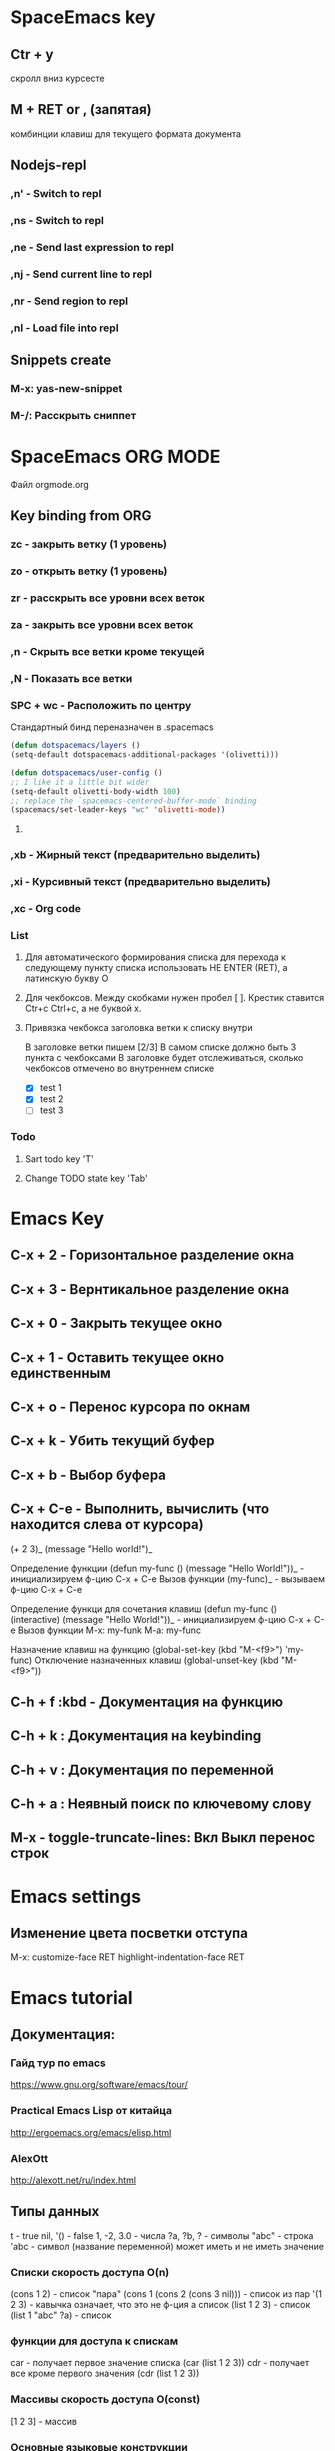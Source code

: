 
* SpaceEmacs key
** Ctr + y 
   скролл вниз курсесте
** M + RET or , (запятая) 
   комбинции клавиш для текущего формата документа
** Nodejs-repl
*** ,n' - Switch to repl
*** ,ns - Switch to repl
*** ,ne - Send last expression to repl
*** ,nj - Send current line to repl
*** ,nr - Send region to repl
*** ,nl - Load file into repl
** Snippets create
*** M-x: yas-new-snippet
*** M-/: Расскрыть сниппет


* SpaceEmacs ORG MODE
  Файл orgmode.org
** Key binding from ORG
*** zc - закрыть ветку (1 уровень)
*** zo - открыть ветку (1 уровень)

*** zr - расскрыть все уровни всех веток
*** za - закрыть все уровни всех веток

*** ,n - Скрыть все ветки кроме текущей
*** ,N - Показать все ветки
*** SPC + wc - Расположить по центру
    Стандартный бинд переназначен в .spacemacs
    #+BEGIN_SRC emacs-lisp
    (defun dotspacemacs/layers ()
    (setq-default dotspacemacs-additional-packages '(olivetti)))

    (defun dotspacemacs/user-config ()
    ;; I like it a little bit wider
    (setq-default olivetti-body-width 100)
    ;; replace the `spacemacs-centered-buffer-mode` binding
    (spacemacs/set-leader-keys "wc" 'olivetti-mode))
    #+End_SRC
**** 
*** ,xb - Жирный текст (предварительно выделить)
*** ,xi - Курсивный текст (предварительно выделить)
*** ,xc - Org code
*** List
**** Для автоматического формирования списка для перехода к следующему пункту списка использовать НЕ ENTER (RET), а латинскую букву O

**** Для чекбоксов. Между скобками нужен пробел [ ]. Крестик ставится Ctr+c Ctrl+c, а не буквой x.
**** Привязка чекбокса заголовка ветки к списку внутри
     В заголовке ветки пишем [2/3]
     В самом списке должно быть 3 пункта с чекбоксами
     В заголовке будет отслеживаться, сколько чекбоксов отмечено во внутреннем списке
     * [X] test 1
     * [X] test 2
     * [ ] test 3
*** Todo 
**** Sart todo key 'T'
**** Change ТОDO state key 'Tab'

* Emacs Key
** C-x + 2 - Горизонтальное разделение окна
** C-x + 3 - Вернтикальное разделение окна
** C-x + 0 - Закрыть текущее окно
** C-x + 1 - Оставить текущее окно единственным
** C-x + o - Перенос курсора по окнам
** C-x + k - Убить текущий буфер
** C-x + b - Выбор буфера
** C-x + С-e - Выполнить, вычислить (что находится слева от курсора)
    (+ 2 3)_ 
    (message "Hello world!")_
    
    Определение функции
    (defun my-func ()
        (message "Hello World!"))_  - инициализируем ф-цию C-x + C-e
    Вызов функции
    (my-func)_ - вызываем ф-цию C-x + C-e
    
    Определение функци для сочетания клавиш
    (defun my-func ()
        (interactive)
        (message "Hello World!"))_  - инициализируем ф-цию C-x + C-e
    Вызов функции
    M-x: my-funk
    M-a: my-func
    
    Назначение клавиш на функцию
    (global-set-key (kbd "M-<f9>") 'my-func)
    Отключение назначенных клавиш
    (global-unset-key (kbd "M-<f9>"))
** C-h + f :kbd - Документация на функцию
** C-h + k : Документация на keybinding
** C-h + v : Документация по переменной
** C-h + a : Неявный поиск по ключевому слову    
** M-x - toggle-truncate-lines: Вкл Выкл перенос строк

   
* Emacs settings
** Изменение цвета посветки отступа
   M-x: customize-face RET highlight-indentation-face RET


* Emacs tutorial
** Документация:
*** Гайд тур по emacs
    https://www.gnu.org/software/emacs/tour/
*** Practical Emacs Lisp от китайца
    http://ergoemacs.org/emacs/elisp.html
*** AlexOtt
    http://alexott.net/ru/index.html
** Типы данных

   t - true
   nil, '() - false
   1, -2, 3.0 - числа
   ?a, ?b, ?\n - символы
   "abc" - строка
   'abc - символ (название переменной) может иметь и не иметь значение

*** Списки скорость доступа O(n)

    (cons 1 2) - список "пара"
    (cons 1 (cons 2 (cons 3 nil))) - список из пар
    '(1 2 3) - кавычка означает, что это не ф-ция а список
    (list 1 2 3) - список
    (list 1 "abc" ?a) - список

*** функции для доступа к спискам

    car - получает первое значение списка
    (car (list 1 2 3))
    cdr - получает все кроме первого значения
    (cdr (list 1 2 3))

*** Массивы скорость доступа O(const)

    [1 2 3] - массив

*** Основные языковые конструкции

**** point - место где находится курсор (Elisp)
**** mark - метка (Elisp)
**** region - объект выделения (все выделенное является данным объектом) (Elisp)
**** buffer - содержимое того что редактируем (Elisp)

     (message "Hello") - вызов функции с параметром "Hello"
     '(message "Hello") - А это список, состит из символа message b строки "Hello"

** Объявление и вызов функции
   
#+BEGIN_SRC emacs-lisp

   (defun myfun ()
     (message "Hello!"))
   
   (myfun)

#+END_SRC

** Объявление интерактивной ф-ции. Вызов M-x: myfun1 или через бинд клавиш

#+BEGIN_SRC emacs-lisp

   (defun myfun1 ()
     (interactive)
     (message "Hello"))

#+END_SRC

** Оператор If

#+BEGIN_SRC emacs-lisp

   (if (>= 2 1)
       (message "then")
       (message "else"))

#+END_SRC

** Переменные

   (defvar *a* 17) ;; Глобальная переменная
   (defvar a 17)   ;; Объявление переменной
   a
   (setq a 18)     ;; Переопределяем значение переменной

#+BEGIN_SRC emacs-lisp

   (let ((a 11)    ;; Локальные переменные
         (b 15))
     (if (> a b)
       (message "then")
       (message "else")))

#+END_SRC

#+BEGIN_SRC emacs-lisp 

   (let* ((c 11)    ;; Локльная привязка 
         (b (+ c 10)))
     (message (number-to-string b)))

#+END_SRC

#+BEGIN_SRC emacs-lisp 

   (if (< 2 1)
       (message "then")
     (progn
       (message "Hello!")    ;; Выведет как "else" так и "Hello!". Вернет "else"
       (message "else")))

#+END_SRC

** Циклы

#+BEGIN_SRC emacs-lisp  

   (let ((i 0))
     (while (< i 10)
       (message (number-to-string i))
       (setq i (1+ i))))

#+END_SRC

** Виды Функций

   (point) - фукция возвращает номер символа на котором находится
   (search-forward "point") - функция ищет какой-нибудь текст
   (cl-evenp 10) - сообщает о четности числа t - четное, nil - нечетное
   (cl-oddp 11) - функция обратная предыдущей
   (insert "Hello") - функция вставляет текст где находится курсор

** Пример мини плагина для HTML

#+BEGIN_SRC emacs-lisp 

   (defvar *curl-style-num* 0)

   (defun stylize-list ()
     (interactive)
     (save-excursion
       (search-forward "li")
       (if (cl-evenp *curl-style-num*)
  	   (insert " class=\"even-class\"")
           (insert " class=\"odd-class\""))
       (setq *curl-style-num* (1+ *curl-style-num*))))

    (global-set-key (kbd "<f9>") 'stylize-list)

#+END_SRC

    <ul>
     <li class="even-class"></li>
     <li class="odd-class"></li>
     <li class="even-class"></li>
     <li class="odd-class"></li>
     <li class="even-class"></li>
     <li class="odd-class"></li>
    </ul>

** Функции для работы со списками

   (length '(1 2 3 4 5))      ;; длинна списка
   (nth 1 '(1 2 3 4 5))       ;; получение значения по индексу
   (nthcdr 2 '(1 2 3 4 5))    ;; получение среза без первых 2х элементов  [3:]
   (last '(1 2 3 4 5))        ;; получение последнего элемента. Возвращ список (5)
   (car (last '(1 2 3 4 5)))  ;; получение последнего элемент. Возвращ эл 5
   (butlast '(1 2 3 4 5))     ;; получение всего кроме последнего эл

** Предикаты

   (listp '(1 2 3 4 5))       ;; проверяет свой аргумент на принадлежность к списку
   (listp nil)                ;; вернет пустой список т.к. '()==nil
   (atom 1)                   ;; проверяет неделимость аргумента. Здесь вернет t
   (atom '(1 2 3 4 5))        ;; вернет nil
   (atom nil)                 ;; вернет t
   (atom '())                 ;; вернет t
   (null 1)                   ;; проверяет аргумент на ноль. Здесь вернет nil
   (null nil)                 ;; Здесь вернет t

** Анонимные функции и лексические замыкания

#+BEGIN_SRC emacs-lisp 

   ((lambda (a b)             ;; Анонимная ф-ция, объявление и вызов
     (+ a b)) 1 2)

#+END_SRC

*** Пример

#+BEGIN_SRC emacs-lisp 

    (setq a 10)

    (setq f1 (lambda (b)       ;; Пивязка анонимной ф-ции к символу f1
	   (+ a b)))

    (funcall f1 1)             ;; Ф-ция привязанная к сиволу вызывается funcall. 11

    (let ((a 20))
      (funcall f1 1))          ;; Ф-ция f1 не лексическое замыкание. Вернет 21

#+END_SRC

#+BEGIN_SRC emacs-lisp 

    (setq lexical-binding t)   ;; Устанавливаем лексическое замыкание.
                               ;; или в заголовке файла написать ниже следующее
                               ;;; -*- lexical-binding: t -*-

    (setq c 20)

    (setq f2 (lambda (d)       ;; Ф-ция f2 теперь лексическое замыкание
	       (+ c d)))       ;; Ф-ция запомнит при объявлении значение арг с=20 

    (funcall f2 1)             ;; Ф-ция вернет 21

    (let ((a 30))
     (funcall f2 1))           ;; Ф-ция вернет 21

#+END_SRC

** Функции высшего порядка


   (funcall '+ 1 2 3)          ;; Вызов ф-ции сложения аргументов по символу '+
   (apply '+ '(1 2 3))         ;; Вызов ф-ции сложения списков по символу '+

   (mapcar (lambda (a)         ;; mapcar отображает ф-цию lambda на каждый эл. списка
             (1+ a))           ;; возвращает (2 3 4 5 6)
	    '(1 2 3 4 5))

   (reduce
    (lambda (m o) (concat m " " o))
      '("foo" "bar" "baz"))    ;; Ф-ция reduce см javascript

** Режимы (моды)

                global-map      ;; Глобальный режим. Биндинг (global-set-key ...)
   Major Mode   local-map       ;; Режим для буфера. HTML mode, Python mode и т.д.
   Minor Mode   minor-mode-maps ;; Расширение для major mode. Может быть несколько

*** Привязка к web mode

#+BEGIN_SRC emacs-lisp 

    (defun my-hello-func ()
      (interactive)
      (message "Hello, World!"))

    (defun my-keybindings ()
      (interactive)
       (let ((my-key-map (current-local-map)))
        (local -unser-key (kbd "<f9>"))
        (define-key my-key-map (kbd "<f9>") 'my-hello-func)))

    (add-hook 'web-mode-hook 'my-keybindings)

#+END_SRC

*** Пример привязки функции и ее кей билдинга к web major mode

#+BEGIN_SRC emacs-lisp 

    (defun my-wrapper ()
      (interactive)
      (let* ((txt (buffer-substring (mark) (point)))
    	    (lines (split-string txt "\n")))
        (kill-region (mark) (point))
        (insert
         (mapconcat '(lambda (s)(concat "<li>" s "</li>"))
		    lines
		    "\n"))))

    (defun my-keybindings ()
      (interactive)
      (let ((my-key-map (current-local-map)))
        (local -unser-key (kbd "<f9>"))
        (define-key my-key-map (kbd "<f9>") 'my-wraper)))

    (add-hook 'web-mode-hook 'my-keybindings)

#+END_SRC

** Plugins
*** Console Emacs
    $ emacs -nw : запуск emacs в консоли
*** Emacs daemon
    $ emacs --daemon : запуск в режиме демона
    $ emacsclient file.py : открытие файла в консольном emacs
    $ emacsclient -c file.py : открытие файла во фрейме emacs
*** Auto-complete
    start (M-x: auto-complete-mode)
*** litable
    start (M-x: litable-mode)

     (let ((a 1)
           (b 2))
       (+ a b))

     (defun func3 (a b)
       (+ a b))

     (func3 1 2)

     (defun fn (name)
       (message "Hello, %s" name))

     (fn "Emacs!")

*** ielp emacs-lisp REPL
    start (M-x: ielm)
*** eshel emacs-lisp REPL
    start (M-x: eshell)
*** ediff - сравнение двух файлов
    M-x: ediff -> выбор файла 1, выбор файла 2
     Панель управления: ? - расскрыть закрыть
     n, p: следующее, предыдущее изменение
     a, b: названия буфуров. При нажатии a (copy)-> b, и наоборот наж. b -> a
     q: выход из режима сравнения файлов
*** magit система контроля версий для emacs
**** M-x: magit-status -> путь к репозиторию
     В интерактивном буфере - показ файлов
     s, S: пометить файла/все файлы в stage
     u, U: отмена метки/всех меток файлов
     с: коммит файлов -> название комита
     l+r+l RET RET: история изменеий + ветки
       l+L: развернутая история
     P+P -> github: Пушим на Github
     f+f: git fetch
     F+F: git pull

** ORG-MODE
*** Открытие закрытие вкладок (заголовков)
**** Tab: show current раскрытие текущего заголовка
**** Shift-tab: show all childeren
**** C-u C-u C-u Tab: show all including drawers
**** Startup options
     #+STARTUP: overview
     #+STARTUP: content
     #+STARTUP: showall
     #+STARTUP: showeverything

*** Редактирование
**** M-RET: добавить такойже елемент
**** M-Shift-RET: вставить TODO елемент
**** M-Left: изменить уровень вложенности в большую сторону
**** M-S-Left:изменить уровень вложенности  в большую сторону + поддерево
**** M-Right: изменить уровень вложенности в меньшую сторону
**** M-S-Right: изменить уровень вложенности в меньшую сторону + поддерево
**** M-S-UP: перемещение элемента вверх по списку
**** M-S-DOWN: перемещение элемента вниз по дереву
**** C-c C-x C-w: вырезать подерево
**** C-c C-x M-w: копировать поддерево
**** C-c C-x C-y: вставить поддерево

*** Виды списков
**** Для добавления елемента списка M-RET
**** Нумерованный список
     1. First
     2. Second
     3. Third
**** Ненумерованный список
     * abc
     * efg
     - qwe
     - ert
**** Список с чекбоксами M-Shift-RET
     * [ ] First element
     * [X] Second element (C-c C-c -- toggle checkbox state)
     * [ ] Third element

*** Заметки, сноски
**** C-c C-z -> текст заметки
     - Note taken on [2019-01-26 Сб 18:13] \\
       -Оразец заметки. Время автоматически

**** C-c C-x f -> сноски в самом низу автоматом [fn:1]

*** TODO листы
**** C-c C-t: изменение TODO состояния
**** Shift-Left, S-Right: изменение TODO состояния
**** S-M-RET: вставка нового TODO 
**** (setq org-todo-keywords'((sequence "TODO" "FEEDBACK" "VERIFY" "|" "DONE" "DELEGATED")))

*** Org mode поддержка исходного кода
**** Подсветка синтаксиса языков 
     .emacs (setq org-src-fontify-natively 't)
**** #+begin_src python :tangle yes - начало блока кода
     
     #+begin_src python :tangle yes
       list = ['physics', 'chemistry', 1997, 2000]
       for l in list:
           print(i)
     #+end_src

**** #+end_src - конец блока кода
**** C-c ': Редактирование кода в отдельном фрэйме. Можно запустить repl
**** tangle yes/no - возможность экспорта в python файл
**** C-c C-v t: экспорт всего кода (:tangle yes) в файл (name.org).python
**** C-c C-e: меню экспорта

*** Заголовок Org файла
**** #+TITLE: Python programming example
     Идет в название HTML документа
**** #+AUTHOR: D.Bushenko
     Идет в  meta="name"
**** #+DATE: 02.09.2013
     Идет в meta="date"
**** #+EMAIL: d.bushenko@gmail.com
     Идет в meta="email"
**** #+DESCRIPTION: Demonstration of org-mode
**** #+KEYWORDS: org-mode, python
**** #+LANGUAGE: en
**** Пример
      #+HTML: My email: <b>d.bushenko@gmail.com</b>
      
      #+BEGIN_HTML 
      <h3>02.09.2013</h3>
      #+END_HTML
      
      ** Images and links
      #+CAPTION: Python Tutorial
      #+ATTR_HTML: title="Python!" style="float:left;"
      [[file:python-logo.giff]] ## вводится в скобках [[]]
     
      This link will point to org-mode home site: http://orgmode.org
      #+ATTR_HTML: title="The Org-mode homepage" style="color:red;"
      http://orgmode.org

      
* SPC
** J
   Прыгнуть на заданную букву
** TAB
   Переход в предыдущий буфер
** !
   Запускает шелл, строка внизу (можно вводить комады терминала)
** '
   Запускает терминал
** * /
   Поиск проектов и в проектах
** 0,..,9
   Переход на выбранное окно по номеру
** SPC
   Функции emacs не привязанные к хоткеям
** ;
   Комментирование текста
** ?
   Привязки к клавишам (хоткеи)
** F1
   Поиск fuzzy по emacs и его командам, функциям и тп
** a: applications
*** c: Калькулятор
*** d: Deer (file tree navigator )Файловый менеджер типа ranger
*** r: Ranger полноценный
*** o: Org -> привязки для орг режима
*** P: Процессы компьютера типа программы Top в консоле, но мощнее
*** p: Запущенные процессы emacs
*** k: Обзор, обновление, удаление пакетов emacs
*** s: Терминалы
*** u: Дерево сделанных изменений в файле (можно вернуться куда угодно)
** b: buffers
*** .: Работа с буферами (просмотр. перемещение, удаление и тп)
*** b: Открытые буферы список. Переключение буферов. Выделить буфер SPC + Ctrl. Удалить Shift + alt + d
*** d: Удалить текущий буфер
*** e: Удалить все содержимое в буфере
*** h: Переход на начальный буфер SpaceEmacs
*** m: Убивает все буферы (осторожно)
*** n p: Следующий, предыдущий буфер
*** P: Заменяет содержимое буфера информацией из буфера обмена компьютера
*** R: Восстановить данные с диска
*** s: Переключение на новый пустой буфера
*** w: Режим только для чтения
*** Y: Копирует все содержимое текущего буфера в буфер обмена компьютера
*** C-d: Убить буфер соответсвующий регулярному выпажению
** c: compilation & commenting
*** c C: Компиляция & make
*** r: Перекомпиляция
*** l: Коментирование - раскоментирование строки, строк
*** L: Инвертированное коментирование. Что было закоментировано - раскоментируется и наоборот
*** p P: Комментирование и инвертированное коментирование параграфа
*** t T: Комментирование и инвертированное коментирование всего до строки где курсор
*** y Y: Коментирует и копирует эту же строку ниже!!!
** C: capture & colors
*** c: capture org mode (See SPC a o c)
** e: errors
*** c: Убирает все ошибки из буфера до сохранения
*** h: Описание проверки синтаксиса
*** l: Список найденных ошибок в текущем буфере toggle
*** n N p: Переход к следующей, предыдущей ошибке
*** s S: Выбор проверяльщика ошибок
*** v: Просмотр и настройк проверяльщиков синтаксиса для данного языка в буфере
** f: files
*** a: БЫстрый поиск ??? FASD
**** d: Directories
**** f: Files
**** s: Directories & Files
*** c: Сохранить буфер под новым именем
*** C: Конвертация фала unix <--> dos
*** D: Удалить буфер вместе с файлои
*** e: Файлы конфигурации spacemacs
**** d: Кофигупационный файл spacemacs
**** D: Cравнивает конфигурационные файлы до и после изменений
**** i: Spacemacs init file
**** R: Рестарт spacemacs после изменении в конф файлах
**** v: Показывает и копирует в буфер версию spacemacs
*** f: Поиск файлов
*** g: Поиск с использование grep
*** l: Открывает файл как простой текст
*** s: Сохранить буфер под новым именем
** g: git version control
*** Status
*** 
** h: help
*** RET: Включит выключить выбранный режим
*** SPC: Все что есть в spacemacs. ВСЕ можно найти здесь!!! 
*** .: Все что может быть в конф файлах 
*** d: Описания
**** c: Описание символа на котором находится курсор
**** f: Описание функций spacemacs
**** v: Описание переменнх spacemacs
**** F: Точное описание всего что под курсором + возможность настройки (цвета размера и тп)
**** k K: Описание действий (привязок) нажатых клавиш
**** m: Полное описание включенного режима в буфере
**** p P: Описание пакетов
**** s: Вставляет в буфер обмена описание OS, layers, emacs version, and other
**** t: Описание установленных тем
**** V:
*** i: Полная документация по emacs
*** k: Привязка клавиш ВСЯ!!
*** l: Полное описание всех установленных плагинов (README) 
*** m: Man руководства
*** M: Переключение режимов
*** T: Vim tutorial
*** n: История изменени emacs
*** r: Документация по spacemacs
*** t: Toggle layers
*** p: Код подключения плагинов
** i: insertion
*** j J k K: Втавка пустой строки выше ниже с отступом и без 
*** l: Lorem ispum text
**** l: Список
**** p: Параграф
**** s: Предложение
*** S: Снипеты + написание своих снипетов
*** s: ???
*** u: Вставка UNICODE символа ╳ 💩 
*** U: ???
** j: jump/join/split
*** =: Выравнивание отступов (почуму то не работают) 
*** n: Переносит на новую строку все что после курсора с автоотступом
*** S: Переносит на ровую строку + закрывает скобки. умный сплит
*** k: Переход на новую строку + отступ
*** $: ???
*** o: Перенос на новую сроку без отступа
*** s: split sexp ??? Разделение без переноса
*** ........
** k: lisp
** p: projects
*** p: Список проектов. Ctrl + z -> F5 рекурсивный поиск слова во всех файлах проекта
*** f F: Список, поиск файлов проекта
*** !: shell command line (ls, pwd,...)
*** &: async shell commands
*** a: ???
*** b: Список буферов в текущем проекте
*** c: Копиляция файлов проекта
*** d: Список папок (директорий) проекта
*** D: Открывает проект в файловом менеджере ranger/dired
*** g G: Поддержка тэгов в проекте
*** h: Список буферов проекта и файлов
*** I: ???
*** k: Удаляет отурытые буферы в проекте. 
*** l: Переключится на др проект
*** o: Показывает все строки в буферах соответствущие рег выражению
*** r: Показывает последние открытые файлы
*** R: ???
*** t: Открывает файл проекта в neotree
*** T: ??? то же самое, что и SPC + p + a
*** v: Показывает git status
** n: narrow/numbers
*** + - =: Увеличение уменьшение чисел. Курсор должен быть на числе
*** . , : Прокрутка по странице
*** > < : Прокрутка по полстранице
*** f r: Вырезает выделенное в отдельный буфер (например функцию)
*** w: Возвращает вырезанную функцию на место
** q: quit
*** r: Quit and restart, reopen buffers 
*** R: Quit and restart, not reopen buffers
*** q: Выход с запросом сохрвнения
*** Q: Выход без запроса сохрвнения
*** d: Restart spacemacs with --debug-init
*** D: Restart spacemacs with only selected package
*** s: Save buffers and quit
*** z: Kill frame NOT window. Если фрейм один, закроет программу
** r: registers/rings/resume
*** e: Показать регистры привязки
*** l: Повторяет последнюю сделанную операцию (по поиску фала, буфера)
*** m: Показывает все строки где поставленны отметки
*** r: ???
*** s: Resume last search
*** y: Буфер всего что было скопированно или удалено
** 
   

